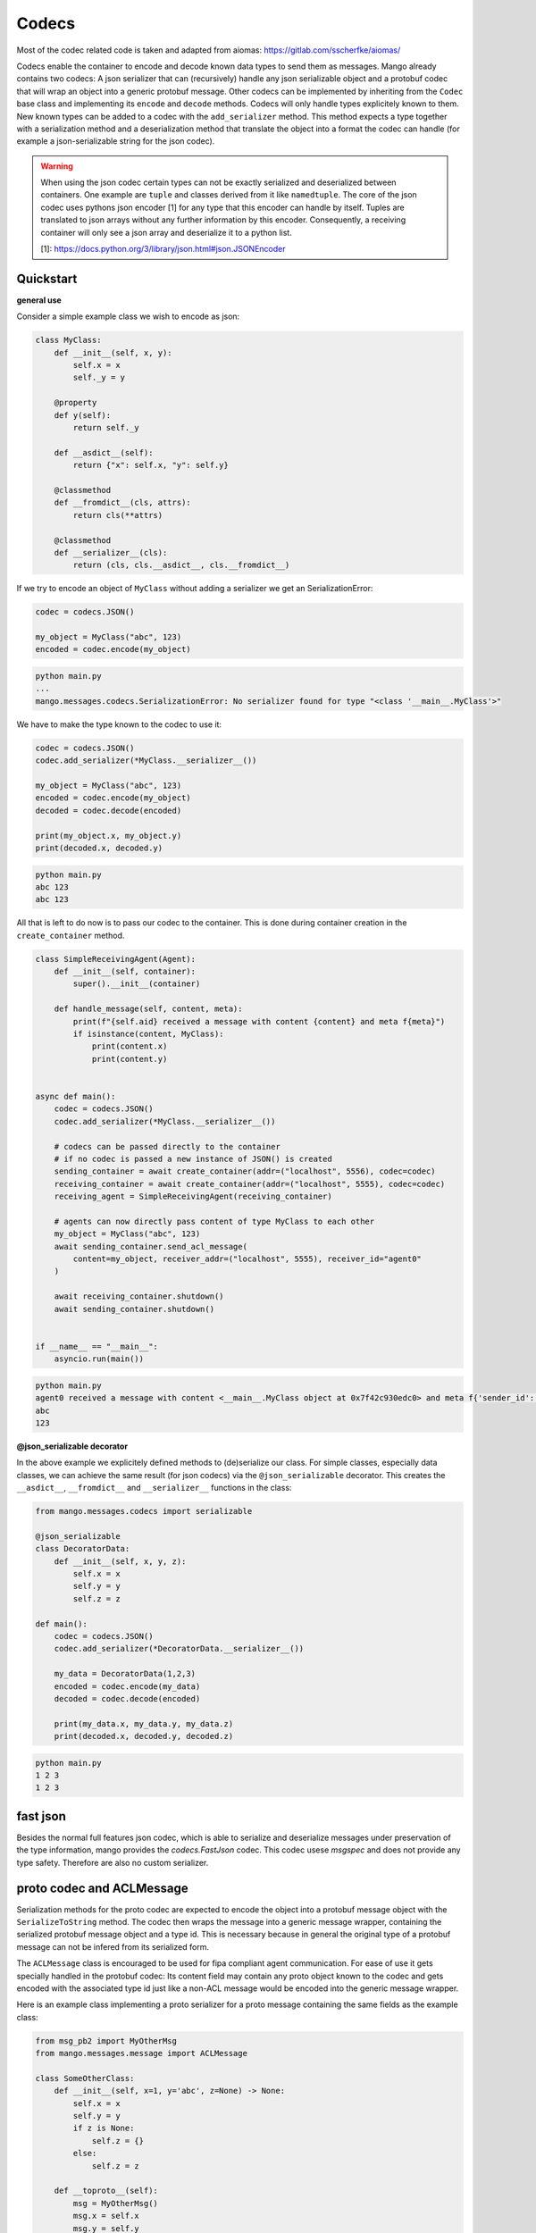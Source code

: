 =======
Codecs
=======

Most of the codec related code is taken and adapted from aiomas:
https://gitlab.com/sscherfke/aiomas/

Codecs enable the container to encode and decode known data types to send them as messages.
Mango already contains two codecs: A json serializer that can (recursively) handle any json serializable object and a protobuf codec
that will wrap an object into a generic protobuf message. Other codecs can be implemented by inheriting
from the ``Codec`` base class and implementing its ``encode`` and ``decode`` methods.
Codecs will only handle types explicitely known to them.
New known types can be added to a codec with the ``add_serializer`` method.
This method expects a type together with a serialization method and a deserialization method that translate the object into a format
the codec can handle (for example a json-serializable string for the json codec).

.. warning::
    When using the json codec certain types can not be exactly serialized and deserialized between containers.
    One example are ``tuple`` and classes derived from it like ``namedtuple``. The core of the json codec uses
    pythons json encoder [1] for any type that this encoder can handle by itself. Tuples are translated to
    json arrays without any further information by this encoder. Consequently, a receiving container will only
    see a json array and deserialize it to a python list.

    [1]: https://docs.python.org/3/library/json.html#json.JSONEncoder

Quickstart
###########

**general use**

Consider a simple example class we wish to encode as json:

.. code-block:: python3

    class MyClass:
        def __init__(self, x, y):
            self.x = x
            self._y = y

        @property
        def y(self):
            return self._y

        def __asdict__(self):
            return {"x": self.x, "y": self.y}

        @classmethod
        def __fromdict__(cls, attrs):
            return cls(**attrs)

        @classmethod
        def __serializer__(cls):
            return (cls, cls.__asdict__, cls.__fromdict__)


If we try to encode an object of ``MyClass`` without adding a serializer we get an SerializationError:

.. code-block:: python3

    codec = codecs.JSON()

    my_object = MyClass("abc", 123)
    encoded = codec.encode(my_object)

.. code-block:: bash

    python main.py
    ...
    mango.messages.codecs.SerializationError: No serializer found for type "<class '__main__.MyClass'>"


We have to make the type known to the codec to use it:

.. code-block:: python3

    codec = codecs.JSON()
    codec.add_serializer(*MyClass.__serializer__())

    my_object = MyClass("abc", 123)
    encoded = codec.encode(my_object)
    decoded = codec.decode(encoded)

    print(my_object.x, my_object.y)
    print(decoded.x, decoded.y)

.. code-block:: bash

    python main.py
    abc 123
    abc 123

All that is left to do now is to pass our codec to the container. This is done during container creation in the ``create_container`` method.

.. code-block:: python3

    class SimpleReceivingAgent(Agent):
        def __init__(self, container):
            super().__init__(container)

        def handle_message(self, content, meta):
            print(f"{self.aid} received a message with content {content} and meta f{meta}")
            if isinstance(content, MyClass):
                print(content.x)
                print(content.y)


    async def main():
        codec = codecs.JSON()
        codec.add_serializer(*MyClass.__serializer__())

        # codecs can be passed directly to the container
        # if no codec is passed a new instance of JSON() is created
        sending_container = await create_container(addr=("localhost", 5556), codec=codec)
        receiving_container = await create_container(addr=("localhost", 5555), codec=codec)
        receiving_agent = SimpleReceivingAgent(receiving_container)

        # agents can now directly pass content of type MyClass to each other
        my_object = MyClass("abc", 123)
        await sending_container.send_acl_message(
            content=my_object, receiver_addr=("localhost", 5555), receiver_id="agent0"
        )

        await receiving_container.shutdown()
        await sending_container.shutdown()


    if __name__ == "__main__":
        asyncio.run(main())

.. code-block:: bash

    python main.py
    agent0 received a message with content <__main__.MyClass object at 0x7f42c930edc0> and meta f{'sender_id': None, 'sender_addr': ['localhost', 5556], 'receiver_id': 'agent0', 'receiver_addr': ['localhost', 5555], 'performative': None, 'conversation_id': None, 'reply_by': None, 'in_reply_to': None, 'protocol': None, 'language': None, 'encoding': None, 'ontology': None, 'reply_with': None, 'network_protocol': 'tcp', 'priority': 0}
    abc
    123

**@json_serializable decorator**

In the above example we explicitely defined methods to (de)serialize our class. For simple classes, especially data classes,
we can achieve the same result (for json codecs) via the ``@json_serializable`` decorator. This creates the ``__asdict__``,
``__fromdict__`` and ``__serializer__`` functions in the class:

.. code-block:: python3

    from mango.messages.codecs import serializable

    @json_serializable
    class DecoratorData:
        def __init__(self, x, y, z):
            self.x = x
            self.y = y
            self.z = z

    def main():
        codec = codecs.JSON()
        codec.add_serializer(*DecoratorData.__serializer__())

        my_data = DecoratorData(1,2,3)
        encoded = codec.encode(my_data)
        decoded = codec.decode(encoded)

        print(my_data.x, my_data.y, my_data.z)
        print(decoded.x, decoded.y, decoded.z)

.. code-block:: bash

    python main.py
    1 2 3
    1 2 3


fast json
##########
Besides the normal full features json codec, which is able to serialize and deserialize messages under preservation of the type information, mango
provides the `codecs.FastJson` codec. This codec usese `msgspec` and does not provide any type safety. Therefore are also no custom serializer.


proto codec and ACLMessage
##########################

Serialization methods for the proto codec are expected to encode the object into a protobuf message object with the ``SerializeToString``
method.
The codec then wraps the message into a generic message wrapper, containing the serialized
protobuf message object and a type id.
This is necessary because in general the original type of a protobuf message can not be infered
from its serialized form.


The ``ACLMessage`` class is encouraged to be used for fipa compliant agent communication. For ease of use it gets specially handled in
the protobuf codec: Its content field may contain any proto object known to the codec and gets encoded with the associated type id just
like a non-ACL message would be encoded into the generic message wrapper.


Here is an example class implementing a proto serializer for a proto message containing the same fields
as the example class:

.. code-block:: python3

    from msg_pb2 import MyOtherMsg
    from mango.messages.message import ACLMessage

    class SomeOtherClass:
        def __init__(self, x=1, y='abc', z=None) -> None:
            self.x = x
            self.y = y
            if z is None:
                self.z = {}
            else:
                self.z = z

        def __toproto__(self):
            msg = MyOtherMsg()
            msg.x = self.x
            msg.y = self.y
            msg.z = str(self.z)
            return msg

        @classmethod
        def __fromproto__(cls, data):
            msg = MyOtherMsg()
            msg.ParseFromString(data)
            return cls(msg.x, msg.y, eval(msg.z))

        @classmethod
        def __protoserializer__(cls):
            return cls, cls.__toproto__, cls.__fromproto__

    def main():
        codec = codecs.PROTOBUF()
        codec.add_serializer(*SomeOtherClass.__protoserializer__())

        my_object = SomeOtherClass()
        decoded = codec.decode(codec.encode(my_object))

        wrapper = ACLMessage()
        wrapper.content = my_object
        w_decoded = codec.decode(codec.encode(wrapper))

        print(my_object.x, my_object.y, my_object.z)
        print(decoded.x, decoded.y, decoded.z)
        print(
            wrapper_decoded.content.x,
            wrapper_decoded.content.y,
            wrapper_decoded.content.z,
        )

.. code-block:: bash

    python main.py
    1 2 abc123 {1: 'test', 2: 'data', 3: 123}
    1 2 abc123 {1: 'test', 2: 'data', 3: 123}
    1 2 abc123 {1: 'test', 2: 'data', 3: 123}


In case you want to directly pass proto objects as content to the codec (or as content to the containers ``send_message``) you can shorten this
process by making the proto type known to the codec using the ``register_proto_type`` function as in this example:

.. code-block:: python3

    from msg_pb2 import MyMsg

    def main():
    codec = codecs.PROTOBUF()
    codec.register_proto_type(MyMsg)

    my_obj = MyMsg()
    my_obj.content = b"some_bytes"
    encoded = codec.encode(my_obj)
    decoded = codec.decode(encoded)

    print(my_obj)
    print(encoded)
    print(decoded)


.. code-block:: bash

    python main.py
    content: "some_bytes"

    b'\x08\x01\x12\x0c\x12\nsome_bytes'
    content: "some_bytes"
